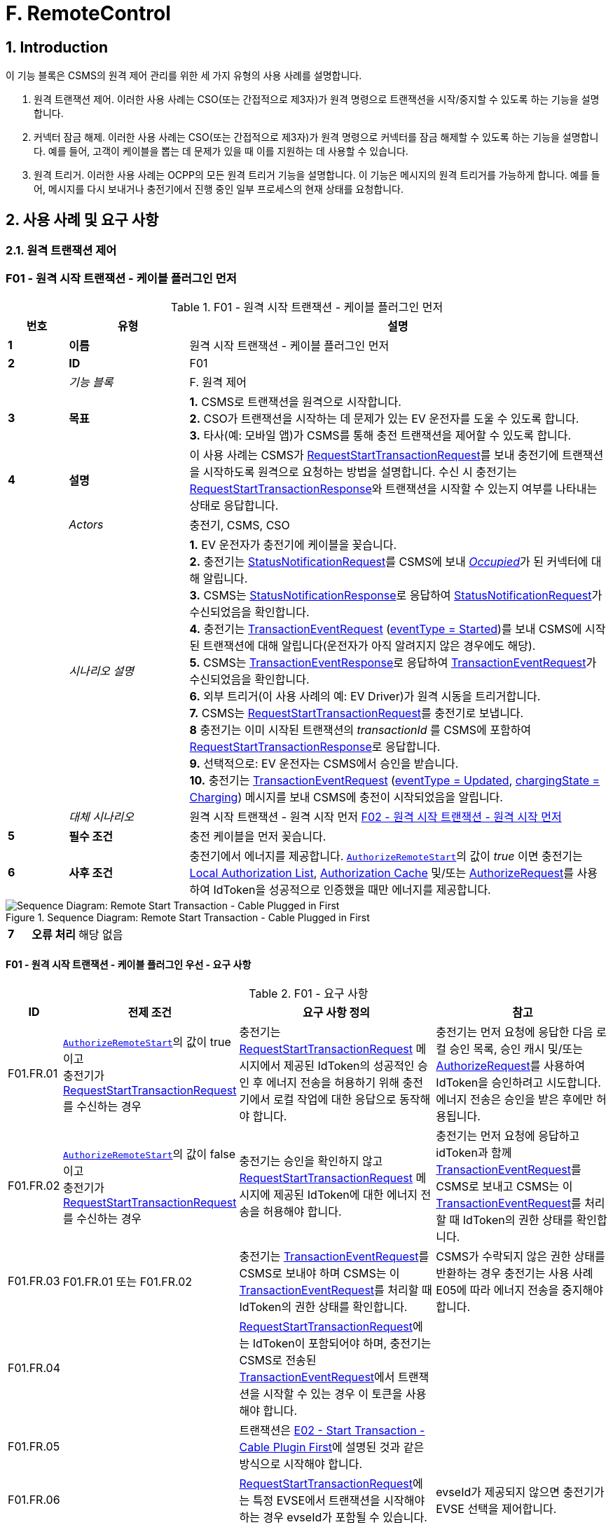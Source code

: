 = F. RemoteControl
:!chapter-number:

<<<

:sectnums:
==  Introduction

이 기능 블록은 CSMS의 원격 제어 관리를 위한 세 가지 유형의 사용 사례를 설명합니다.

. 원격 트랜잭션 제어. 이러한 사용 사례는 CSO(또는 간접적으로 제3자)가 원격 명령으로 트랜잭션을 시작/중지할 수 있도록 하는 기능을 설명합니다.
. 커넥터 잠금 해제. 이러한 사용 사례는 CSO(또는 간접적으로 제3자)가 원격 명령으로 커넥터를 잠금 해제할 수 있도록 하는 기능을 설명합니다. 예를 들어, 고객이 케이블을 뽑는 데 문제가 있을 때 이를 지원하는 데 사용할 수 있습니다.
. 원격 트리거. 이러한 사용 사례는 OCPP의 모든 원격 트리거 기능을 설명합니다. 이 기능은 메시지의 원격 트리거를 가능하게 합니다. 예를 들어, 메시지를 다시 보내거나 충전기에서 진행 중인 일부 프로세스의 현재 상태를 요청합니다.

<<<

== 사용 사례 및 요구 사항

=== 원격 트랜잭션 제어

:sectnums!:
[[f01_remote_start_transaction_cable_plugin_first]]
=== F01 - 원격 시작 트랜잭션 - 케이블 플러그인 먼저

.F01 - 원격 시작 트랜잭션 - 케이블 플러그인 먼저
[cols="^.^1s,<.^2s,<.^7",%autowidth.stretch,options="header",frame=all,grid=all]
|===
|번호 |유형 |설명

|1 |이름 |원격 시작 트랜잭션 - 케이블 플러그인 먼저
|2 |ID |F01
|{nbsp} d|_기능 블록_ |F. 원격 제어
|3 |목표
  |**1.** CSMS로 트랜잭션을 원격으로 시작합니다. +
  **2.** CSO가 트랜잭션을 시작하는 데 문제가 있는 EV 운전자를 도울 수 있도록 합니다. +
  **3.** 타사(예: 모바일 앱)가 CSMS를 통해 충전 트랜잭션을 제어할 수 있도록 합니다.
|4 |설명
  |이 사용 사례는 CSMS가 <<request_start_transaction_request,RequestStartTransactionRequest>>를 보내 충전기에 트랜잭션을 시작하도록 원격으로 요청하는 방법을 설명합니다. 수신 시 충전기는 <<request_start_transaction_response,RequestStartTransactionResponse>>와 트랜잭션을 시작할 수 있는지 여부를 나타내는 상태로 응답합니다.
|{nbsp} d|_Actors_ |충전기, CSMS, CSO
|{nbsp} d|_시나리오 설명_
  |**1.** EV 운전자가 충전기에 케이블을 꽂습니다. +
  **2.** 충전기는 <<status_notification_request,StatusNotificationRequest>>를 CSMS에 보내 <<connector_status_enum_type,_Occupied_>>가 된 커넥터에 대해 알립니다. +
  **3.** CSMS는 <<status_notification_response,StatusNotificationResponse>>로 응답하여 <<status_notification_request,StatusNotificationRequest>>가 수신되었음을 확인합니다. +
  **4.** 충전기는 <<transaction_event_request,TransactionEventRequest>> (<<transaction_event_enum_type,eventType = Started>>)를 보내 CSMS에 시작된 트랜잭션에 대해 알립니다(운전자가 아직 알려지지 않은 경우에도 해당). +
  **5.** CSMS는 <<transaction_event_response,TransactionEventResponse>>로 응답하여 <<transaction_event_request,TransactionEventRequest>>가 수신되었음을 확인합니다. +
  **6.** 외부 트리거(이 사용 사례의 예: EV Driver)가 원격 시동을 트리거합니다. +
  **7.** CSMS는 <<request_start_transaction_request,RequestStartTransactionRequest>>를 충전기로 보냅니다. +
  **8** 충전기는 이미 시작된 트랜잭션의 _transactionId_ 를 CSMS에 포함하여 <<request_start_transaction_response,RequestStartTransactionResponse>>로 응답합니다. +
  **9.** 선택적으로: EV 운전자는 CSMS에서 승인을 받습니다. +
  **10.** 충전기는 <<transaction_event_request,TransactionEventRequest>> (<<transaction_event_enum_type,eventType = Updated>>, <<charging_state_enum_type,chargingState = Charging>>) 메시지를 보내 CSMS에 충전이 시작되었음을 알립니다.
|{nbsp} d|_대체 시나리오_
|원격 시작 트랜잭션 - 원격 시작 먼저 <<f02_remote_start_transaction_remote_start_first,F02 - 원격 시작 트랜잭션 - 원격 시작 먼저>>
|5 |필수 조건 |충전 케이블을 먼저 꽂습니다.
|6 |사후 조건
  |충전기에서 에너지를 제공합니다. <<authorize_remote_start,`AuthorizeRemoteStart`>>의 값이 _true_ 이면 충전기는 <<local_authorization_list,Local Authorization List>>, <<authorization_cache,Authorization Cache>> 및/또는 <<authorize_request,AuthorizeRequest>>를 사용하여 IdToken을 성공적으로 인증했을 때만 에너지를 제공합니다.
|===

.Sequence Diagram: Remote Start Transaction - Cable Plugged in First
image::part2/images/figure_65.svg[Sequence Diagram: Remote Start Transaction - Cable Plugged in First]

[cols="^.^1s,<.^2s,<.^7",%autowidth.stretch,frame=all,grid=all]
|===
|7 |오류 처리 |해당 없음
|8 충전기
  |외부 트리거는 예를 들어 충전기 운영자 또는 EV 운전자 앱일 수 있습니다.

<<request_start_transaction_response,RequestStartTransactionResponse>>에는 충전기가 요청을 수락했는지 여부를 나타내는 상태가 포함되어 있으며 트랜잭션을 시작하려고 시도합니다.

CSMS는 <<id_token_type,IdTokenType>> 유형의 <<request_start_transaction_request,RequestStartTransactionRequest>>를 보낼 수 있습니다.
<<id_token_enum_type,NoAuthorization>>. 운영자는 충전기가 로컬 중지 트랜잭션을 지원하는 경우 누구나 이 트랜잭션을 중지할 수 있다는 점을 알고 있어야 합니다.

위의 시나리오 설명과 시퀀스 다이어그램은 시작 트랜잭션을 위한 구성 변수가 다음과 같이 구성되는 것을 기반으로 합니다. +
<<tx_start_point,`TxStartPoint`>>: <<tx_start_stop_point_values,EVConnected, Authorized, DataSigned, PowerPathClosed, EnergyTransfer>> +
이 사용 사례는 다른 구성에도 유효하지만 트랜잭션이 다른 순간에 시작/중지될 수 있으며, 이는 메시지가 전송되는 순서를 변경할 수 있습니다. 자세한 내용은 사용 사례를 참조하세요. <<e01_start_transaction_options,E01 - Start Transaction options>>.
|===

==== F01 - 원격 시작 트랜잭션 - 케이블 플러그인 우선 - 요구 사항

.F01 - 요구 사항
[cols="^.^2,<.^6,<.^6,<.^4",%autowidth.stretch,options="header",frame=all,grid=all]
|===
|ID |전제 조건 |요구 사항 정의 |참고

|F01.FR.01 |<<authorize_remote_start,`AuthorizeRemoteStart`>>의 값이 true이고 +
충전기가 <<request_start_transaction_request,RequestStartTransactionRequest>>를 수신하는 경우
  |충전기는 <<request_start_transaction_request,RequestStartTransactionRequest>> 메시지에서 제공된 IdToken의 성공적인 승인 후 에너지 전송을 허용하기 위해 충전기에서 로컬 작업에 대한 응답으로 동작해야 합니다.
    |충전기는 먼저 요청에 응답한 다음 로컬 승인 목록, 승인 캐시 및/또는 <<authorize_request,AuthorizeRequest>>를 사용하여 IdToken을 승인하려고 시도합니다. +
에너지 전송은 승인을 받은 후에만 허용됩니다.
|F01.FR.02 |<<authorize_remote_start,`AuthorizeRemoteStart`>>의 값이 false이고 +
충전기가 <<request_start_transaction_request,RequestStartTransactionRequest>>를 수신하는 경우
  |충전기는 승인을 확인하지 않고 <<request_start_transaction_request,RequestStartTransactionRequest>> 메시지에 제공된 IdToken에 대한 에너지 전송을 허용해야 합니다.
    |충전기는 먼저 요청에 응답하고 idToken과 함께 <<transaction_event_request,TransactionEventRequest>>를 CSMS로 보내고 CSMS는 이 <<transaction_event_request,TransactionEventRequest>>를 처리할 때 IdToken의 권한 상태를 확인합니다.
|F01.FR.03 |F01.FR.01 또는 F01.FR.02
  |충전기는 <<transaction_event_request,TransactionEventRequest>>를 CSMS로 보내야 하며 CSMS는 이 <<transaction_event_request,TransactionEventRequest>>를 처리할 때 IdToken의 권한 상태를 확인합니다.
    |CSMS가 수락되지 않은 권한 상태를 반환하는 경우 충전기는 사용 사례 E05에 따라 에너지 전송을 중지해야 합니다.
|F01.FR.04 |{nbsp}
  |<<request_start_transaction_request,RequestStartTransactionRequest>>에는 IdToken이 포함되어야 하며, 충전기는 CSMS로 전송된 <<transaction_event_request,TransactionEventRequest>>에서 트랜잭션을 시작할 수 있는 경우 이 토큰을 사용해야 합니다. |{nbsp}
|F01.FR.05 |{nbsp}
  |트랜잭션은 <<e02_start_transaction_cable_plugin_first,E02 - Start Transaction - Cable Plugin First>>에 설명된 것과 같은 방식으로 시작해야 합니다. |{nbsp}
|F01.FR.06 |{nbsp}
  |<<request_start_transaction_request,RequestStartTransactionRequest>>에는 특정 EVSE에서 ​​트랜잭션을 시작해야 하는 경우 evseId가 포함될 수 있습니다.
    |evseId가 제공되지 않으면 충전기가 EVSE 선택을 제어합니다.
|F01.FR.07 |<<request_start_transaction_request,RequestStartTransactionRequest>>에 evseId가 없는 경우.
  |충전기는 <<request_start_transaction_request,RequestStartTransactionRequest>>를 거부할 수 있습니다. |{nbsp}
|F01.FR.08 |{nbsp}
  |CSMS는 <<request_start_transaction_request,RequestStartTransactionRequest>>에 ChargingProfile을 포함할 수 있습니다. |{nbsp}
|F01.FR.09 |F01.FR.08
  |이 <<charging_profile_type,ChargingProfile>>의 목적은 <<tx_profile,TxProfile>>로 설정되어야 합니다. |{nbsp}
|F01.FR.10 |F01.FR.08
  |충전기는 이 <<charging_profile_type,ChargingProfile>>을 이 RequestStartTransaction에 의해 시작된 트랜잭션에 사용해야 합니다. |{nbsp}
|F01.FR.11 |F01.FR.08
  |<<charging_profile_type,ChargingProfile>>의 transactionId는 설정되지 않아야 합니다. |{nbsp}
|F01.FR.12 |스마트 충전을 지원하지 않는 충전기가 <<request_start_transaction_request,RequestStartTransactionRequest>>를 <<charging_profile_type,ChargingProfile>>과 함께 수신하는 경우.
  |충전기는 지정된 <<charging_profile_type,ChargingProfile>>을 무시해야 합니다.
    |장치 모델 변수 SmartChargingCtrlr.Enabled는 CSMS에 스마트 충전이 지원되는지 여부를 알려줍니다.
|F01.FR.13 |충전기에서 트랜잭션이 생성되었지만 승인되지 않은 경우. +
그리고 +
<<request_start_transaction_request,RequestStartTransactionRequest>>가 수신되는 경우.
  |충전기는 <<request_start_transaction_response,RequestStartTransactionResponse>>에서 _transactionId_ 를 반환해야 합니다. |{nbsp}
|F01.FR.14 | <<transaction_event_request,TransactionEventRequest>>에서 미터 데이터를 보내도록 구성된 경우(<<transaction_event_enum_type,eventType = Started>>), 다음을 참조하세요: <<metervalues_configuration,Meter Values ​​- Configuration>>
  |충전기는 구성된 측정값을 CSMS로 전송된 <<transaction_event_request,TransactionEventRequest>>(<<transaction_event_enum_type,eventType = Started>>)의 선택적 MeterValue 필드에 추가하여 트랜잭션 중에 더 자세한 정보를 제공해야 합니다. |{nbsp}
|F01.FR.15 | <<transaction_event_request,TransactionEventRequest>>에서 미터 데이터를 보내도록 구성된 경우(<<transaction_event_enum_type,eventType = Updated>>), 다음을 참조하세요: <<metervalues_configuration,Meter Values ​​- Configuration>>
  |충전기는 구성된 측정값을 CSMS로 전송된 <<transaction_event_request,TransactionEventRequest>>(<<transaction_event_enum_type,eventType = Updated>>)의 선택적 MeterValue 필드에 추가하여 트랜잭션 중에 더 자세한 정보를 제공해야 합니다. |{nbsp}
|F01.FR.16 |F01.FR.15 +
AND +
1 <<transaction_event_request,TransactionEventRequest>>에 대한 미터 데이터 양이 너무 많습니다(<<transaction_event_enum_type,eventType = Updated>>)
  |충전기는 미터 데이터를 동일한 _timestamp_ 를 사용하여 여러 <<transaction_event_request,TransactionEventRequest>>(<<transaction_event_enum_type,eventType = Updated>>) 메시지로 분할할 수 있습니다. |{nbsp}
|F01.FR.17 | <<transaction_event_request,TransactionEventRequest>>를 보낼 때
  |충전기는 <<trigger_reason_enum_type,triggerReason>>을 설정하여 CSMS에 이벤트를 트리거한 원인을 알려야 합니다. 사용할 이유는 <<trigger_reason_enum_type,TriggerReasonEnumType>>의 설명에 설명되어 있습니다. |{nbsp}
|F01.FR.18 |트랜잭션이 시작된 후
  |충전기는 트리거 이벤트가 발생할 때 트랜잭션 중에 추가 <<transaction_event_request,TransactionEventRequest>>(<<transaction_event_enum_type,eventType = Updated>>) 메시지를 보낼 수 있습니다. |{nbsp}
|F01.FR.19 |<<request_start_transaction_request,RequestStartTransactionRequest>>가 수신될 때.
  |다음 <<transaction_event_request,TransactionEventRequest>>에는 _triggerReason_ : <<trigger_reason_enum_type,RemoteStart>>이 포함되어야 합니다. |{nbsp}
|F01.FR.20 | <<request_start_transaction_request,RequestStartTransactionRequest>>에 _evseId_ 가 포함되어 있지 않고 충전기에서 EVSE를 선택할 수 있는 경우
  |충전기는 작동에 대한 _evseId_ 값으로 사용할 EVSE를 선택해야 함
    |충전기에서 임의의 EVSE에서 ​​시작하는 것을 지원하지 않는 경우 F01.FR.07도 참조하세요.
|F01.FR.21 | <<request_start_transaction_request,RequestStartTransactionRequest>>에 대한 _evseId_ 가 요청의 _idToken_ 과 다른 _idToken_ 에 예약되어 있고 _groupIdToken_ 에 대한 예약이 없는 경우
  |충전기는 <<request_start_transaction_response,RequestStartTransactionResponse>>와 _status_ = `Rejected` 로 응답해야 합니다. |{nbsp}
|F01.FR.22 |<<request_start_transaction_request,RequestStartTransactionRequest>>의 _evseId_ 가 요청의 _idToken_ 과 다른 _idToken_ 에 대해 `Reserved` 이고 요청의 _groupIdToken_ 과 다른 _groupIdToken_ 에 대해 예약된 경우
  |충전기는 <<request_start_transaction_response,RequestStartTransactionResponse>>와 _status_ = `Rejected` 로 응답해야 합니다.
    |_idToken_ 과 _idGroupToken_ 이 예약과 일치하지 않으면 EV가 스테이션을 사용할 수 없습니다.
|F01.FR.23 |<<request_start_transaction_request,RequestStartTransactionRequest>>에 대한 _evse_ 가 `Unavailable` 또는 `Faulted` 인 경우
  |충전기는 _status_ = `Rejected` 인 <<request_start_transaction_response,RequestStartTransactionResponse>>로 응답해야 합니다. |{nbsp}
|F01.FR.24 |<<request_start_transaction_request,RequestStartTransactionRequest>>에 대한 _evseId_ 가 `Occupied` 이고 +
이 _evseId_ 에 승인된 트랜잭션이 있는 경우
  |충전기는 _status_ = `Rejected` 인 <<request_start_transaction_response,RequestStartTransactionResponse>>로 응답해야 합니다.
    |트랜잭션이 없거나 아직 승인되지 않은 트랜잭션이 있는 EVSE만 <<request_start_transaction_request,RequestStartTransactionRequest>>와 일치할 수 있습니다.
|F01.FR.25 |F01.FR.13
  |충전기는 연관된 트랜잭션에 대해 보내는 다음 <<transaction_event_request,TransactionEventRequest>>에 _remoteStartId_ 를 넣어야 합니다. |{nbsp}
|F01.FR.26 |스마트 충전을 **지원하는** 충전기가 잘못된 <<charging_profile_type,ChargingProfile>>이 있는 <<request_start_transaction_request,RequestStartTransactionRequest>>를 수신하는 경우.
  |충전기는 _status_ = `Rejected` 및 선택적으로 _reasonCode_ = "InvalidProfile" 또는 "InvalidSchedule"인 <<request_start_transaction_response,RequestStartTransactionResponse>>로 응답해야 합니다.
    |장치 모델 변수 SmartChargingCtrlr.Enabled는 CSMS에 스마트 충전이 지원되는지 여부를 알려줍니다.
|===

<<<

[[f02_remote_start_transaction_remote_start_first]]
=== F02 - 원격 시작 트랜잭션 - 원격 시작 먼저

.F02 - 원격 시작 트랜잭션 - 원격 시작 먼저
[cols="^.^1s,<.^2s,<.^7",%autowidth.stretch,options="header",frame=all,grid=all]
|===
|번호 |유형 |설명

|1 |이름 |원격 시작 트랜잭션 - 원격 시작 먼저
|2 |ID |F02
|{nbsp} d|_기능 블록_ |F. 원격 제어
|{nbsp} d|_부모 사용 사례_ |<<f01_remote_start_transaction_cable_plugin_first,F01 - 원격 시작 트랜잭션 - 케이블 플러그인 먼저>>
|3 |목표 |충전기와 EV 간의 연결이 설정되기 전에 <<request_start_transaction_request,RequestStartTransactionRequest>>가 먼저 전송되는 동안 CSMS가 원격으로 트랜잭션을 시작할 수 있도록 합니다.
|4 |설명 |이 사용 사례는 CSMS가 사용자를 위해 원격으로 트랜잭션을 시작하는 방법을 다룹니다.
|{nbsp} d|_행위자_ |충전기, CSMS, 외부 트리거
|{nbsp} d|_시나리오 설명_
  |**1.** 외부 트리거가 원격 시작을 트리거합니다. +
  **2.** CSMS가 충전기로 <<request_start_transaction_request,RequestStartTransactionRequest>>를 보냅니다. +
  **3.** 충전기는 <<request_start_transaction_response,RequestStartTransactionResponse>>로 CSMS에 응답합니다. +
  **4.** EV 운전자는 구성 변수 설정에 따라 CSMS에서 권한을 부여받습니다. +
  **5.** 충전기는 <<transaction_event_request,TransactionEventRequest>>(<<transaction_event_enum_type,eventType = Started>>)를 보내서 CSMS에 시작된 트랜잭션에 대해 알립니다. +
  **6.** 케이블이 꽂혀 있습니다. +
  **6a.** 충전기는 <<status_notification_request,StatusNotificationRequest>>를 _Occupied_ 로 보냅니다. +
  **6b.** CSMS는 <<status_notification_response,StatusNotificationResponse>>를 충전기로 보냅니다. +
  **7.** 에너지 제공이 시작됩니다. +
  **8.** 충전기는 <<transaction_event_request,TransactionEventRequest>> (<<transaction_event_enum_type,eventType = Updated>>, <<charging_state_enum_type,chargingState = Charging>>) 메시지를 보내서 CSMS에 충전이 시작되었음을 알립니다. +
  **9.** CSMS는 <<transaction_event_response,TransactionEventResponse>>를 충전기로 보냅니다.
|5 |필수 조건
  |충전 케이블이 연결되지 않았습니다. +
  먼저 원격으로 시작합니다. +
  모바일 앱에서 CSMS를 통해 충전 트랜잭션을 제어할 수 있도록 합니다.
|6 |사후 조건
  |**성공한 사후 조건:** +
  시작 요청이 있는 트랜잭션이 시작되었고 EV가 충전 중입니다. +

  **실패한 사후 조건:** +
  시작 요청이 있는 트랜잭션이 시작되지 않았거나 EV가 충전 중이 아닙니다.
|===

.Sequence Diagram: Remote Start Transaction - Remote Start First with TxStartPoint=Authorized
image::part2/images/figure_66.svg[Sequence Diagram: Remote Start Transaction - Remote Start First with TxStartPoint=Authorized]

.Sequence Diagram: Remote Start Transaction - Remote Start First with TxStartPoint=EVConnected
image::part2/images/figure_67.svg[Sequence Diagram: Remote Start Transaction - Remote Start First with TxStartPoint=EVConnected]

[cols="^.^1s,<.^2s,<.^7",%autowidth.stretch,frame=all,grid=all]
|===
|7 |오류 처리 |해당 없음
|8 |참고
  |외부 트리거는 예를 들어 충전기 운영자 또는 EV 운전자 앱일 수 있습니다.

  EVSE가 시작될지 불확실하기 때문에 evseId 없이 원격으로 트랜잭션을 시작하지 않는 것이 좋습니다. 많은 EVSE가 있는 로직 컨트롤러의 경우 EV 운전자가 활성화된 EVSE 앞에 없을 수 있습니다.

  CSMS는 <<id_token_type,IdTokenType>>을 사용하여 <<id_token_enum_type,NoAuthorization>> 유형의 <<request_start_transaction_request,RequestStartTransactionRequest>>를 보낼 수 있습니다. 운영자는 충전기가 로컬 중지 트랜잭션을 지원하는 경우 누구나 이 트랜잭션을 중지할 수 있다는 점을 알고 있어야 합니다.

  위의 시나리오 설명과 시퀀스 다이어그램은 시작 트랜잭션을 위한 구성 변수가 다음과 같이 구성된 것을 기반으로 합니다. +
  <<tx_start_point,`TxStartPoint`>>: <<tx_start_stop_point_values,EVConnected, Authorized, DataSigned, PowerPathClosed, EnergyTransfer>> +
  이 사용 사례는 다른 구성에도 유효하지만 트랜잭션이 다른 순간에 시작/중지될 수 있으며, 이는 메시지가 전송되는 순서를 변경할 수 있습니다. 자세한 내용은 사용 사례를 참조하세요. <<e01_start_transaction_options,E01 - Start Transaction options>>.
|===

==== F02 - 원격 시작 트랜잭션 - 원격 시작 먼저 - 요구 사항
.F02 - 요구 사항
[cols="^.^2,<.^6,<.^6,<.^4",%autowidth.stretch,options="header",frame=all,grid=all]
|===
|ID |전제 조건 |요구 사항 정의 |참고

|F02.FR.01 | <<request_start_transaction_request,RequestStartTransactionRequest>>의 결과로 트랜잭션이 시작될 때.
  |충전기는 이 새로운 트랜잭션을 위해 보내는 첫 번째 <<transaction_event_request,TransactionEventRequest>>에 _remoteStartId_ 를 넣어야 합니다. |{nbsp}
|F02.FR.02 | <<transaction_event_request,TransactionEventRequest>>에서 미터 데이터를 보내도록 구성된 경우(<<transaction_event_enum_type,eventType = Started>>), 다음을 참조하세요: <<metervalues_configuration,Meter Values ​​- Configuration>>
  |충전기는 구성된 측정값을 CSMS로 전송된 <<transaction_event_request,TransactionEventRequest>>(<<transaction_event_enum_type,eventType = Started>>)의 선택적 MeterValue 필드에 추가하여 트랜잭션 중에 더 자세한 정보를 제공해야 합니다. |{nbsp}
|F02.FR.03 | <<transaction_event_request,TransactionEventRequest>>에서 미터 데이터를 보내도록 구성된 경우(<<transaction_event_enum_type,eventType = Updated>>), 다음을 참조하세요: <<metervalues_configuration,Meter Values ​​- Configuration>>
  |충전기는 구성된 측정값을 CSMS로 전송된 <<transaction_event_request,TransactionEventRequest>>(<<transaction_event_enum_type,eventType = Updated>>)의 선택적 MeterValue 필드에 추가하여 트랜잭션 중에 더 자세한 정보를 제공해야 합니다. |{nbsp}
|F02.FR.04 |F02.FR.03 +
AND +
1 <<transaction_event_request,TransactionEventRequest>>에 대한 미터 데이터 양이 너무 많습니다(<<transaction_event_enum_type,eventType = Updated>>)
  |충전기는 미터 데이터를 동일한 _timestamp_ 를 사용하여 여러 <<transaction_event_request,TransactionEventRequest>>(<<transaction_event_enum_type,eventType = Updated>>) 메시지로 분할할 수 있습니다. |{nbsp}
|F02.FR.05 |IdToken 정보가 알려진 경우.
  |다음 <<transaction_event_request,TransactionEventRequest>>에는 <<id_token_type,IdTokenType>> 정보가 포함되어야 합니다. |{nbsp}
|F02.FR.06 |이 트랜잭션은 특정 IdToken에 대한 예약을 종료합니다.
  |다음 <<transaction_event_request,TransactionEventRequest>>에는 reservationId가 포함되어야 합니다.
    |<<h_reservation,H. Reservation>>을 참조하세요.
|F02.FR.07 |EV 운전자가 구성 변수에서 설정한 시간 초과 전에 충전 케이블을 연결하지 않은 경우: +
<<ev_connection_timeout,`EVConnectionTimeOut`>> 및 +
TxStopPoint에 `ParkingBayOccupancy` 가 포함되지 않은 경우
  |충전기는 트랜잭션을 종료하고 <<transaction_event_request,TransactionEventRequest>>(<<transaction_event_enum_type,eventType = Ended>>, ceaseReason = Timeout, _triggerReason_ = `EVConnectionTimeout`)를 CSMS로 전송해야 합니다.
    |그렇지 않으면 TxStopPoint에 Authorized가 포함되지 않은 경우 트랜잭션이 종료되지 않습니다.
|F02.FR.08 |EV 운전자가 구성 변수에서 설정한 시간 초과 전에 충전 케이블을 연결하지 않는 경우: +
<<ev_connection_timeout,`EVConnectionTimeOut`>> AND +
TxStopPoint에 `ParkingBayOccupancy` 가 포함되어 있음
  |충전기는 트랜잭션을 승인 취소하고 <<transaction_event_request,TransactionEventRequest>> (_triggerReason_ = `EVConnectionTimeout`)를 CSMS로 전송해야 합니다.
    |운전자가 주차 공간을 떠나면 트랜잭션이 정상적으로 종료됩니다.
|F02.FR.09 |<<authorize_remote_start,`AuthorizeRemoteStart`>>의 값이 true이고 +
충전기가 <<request_start_transaction_request,RequestStartTransactionRequest>>를 수신합니다.
  |충전기는 <<request_start_transaction_request,RequestStartTransactionRequest>> 메시지에서 제공된 IdToken의 성공적인 승인 후 트랜잭션을 시작하기 위해 충전기에서 로컬 작업에 대한 응답으로 동작해야 합니다.
    |충전기는 먼저 요청에 응답한 다음 로컬 승인 목록, 승인 캐시 및/또는 <<authorize_request,AuthorizeRequest>>를 사용하여 IdToken을 승인하려고 시도합니다. +
    승인이 획득된 후에만 트랜잭션이 시작됩니다.
|F02.FR.10 |<<authorize_remote_start,`AuthorizeRemoteStart`>>의 값이 false +
AND +
충전기가 <<request_start_transaction_request,RequestStartTransactionRequest>>를 수신합니다.
  |충전기는 권한 확인 없이 <<request_start_transaction_request,RequestStartTransactionRequest>> 메시지에 제공된 IdToken에 대한 트랜잭션을 시작해야 합니다.
    |트랜잭션이 시작된 후 충전기는 idToken과 함께 <<transaction_event_request,TransactionEventRequest>>를 CSMS로 보내고 CSMS는 이 <<transaction_event_request,TransactionEventRequest>>를 처리할 때 IdToken의 권한 상태를 확인합니다.
|F02.FR.11  |F02.FR.09 OR F02.FR.10 
  |충전기는 CSMS에 <<transaction_event_request,TransactionEventRequest>>를 보내야 하며, CSMS는 이 <<transaction_event_request,TransactionEventRequest>>를 처리할 때 IdToken의 권한 상태를 확인합니다. |{nbsp}
|F02.FR.12 |{nbsp}
  |<<request_start_transaction_request,RequestStartTransactionRequest>>에는 IdToken이 포함되어야 하며, 충전기는 CSMS에 전송된 <<transaction_event_request,TransactionEventRequest>>에서 트랜잭션을 시작할 수 있는 경우 이를 사용해야 합니다. |{nbsp}
|F02.FR.13 |{nbsp}
  |트랜잭션은 <<e03_start_transaction_idtoken_first,E03 - Start Transaction - Id Token First>>에 설명된 것과 동일한 방식으로 시작되어야 합니다. |{nbsp}
|F02.FR.14 |{nbsp}
  |<<request_start_transaction_request,RequestStartTransactionRequest>>는 특정 EVSE에서 ​​트랜잭션을 시작해야 하는 경우 evseId를 포함할 수 있습니다.
    |evseId가 제공되지 않으면 충전기가 EVSE 선택을 제어합니다.
|F02.FR.15 |<<request_start_transaction_request,RequestStartTransactionRequest>>에 evseId가 포함되어 있지 않은 경우.
  |충전기는 <<request_start_transaction_request,RequestStartTransactionRequest>>를 거부할 수 있습니다. |{nbsp}
|F02.FR.16 |{nbsp}
  |CSMS는 <<request_start_transaction_request,RequestStartTransactionRequest>>에 ChargingProfile을 포함할 수 있습니다. |{nbsp}
|F02.FR.17 |F02.FR.16
  |이 <<charging_profile_type,ChargingProfile>>의 목적은 <<tx_profile,TxProfile>>로 설정되어야 합니다. |{nbsp}
|F02.FR.18 |F02.FR.16
  |충전기는 이 <<charging_profile_type,ChargingProfile>>을 이 RequestStartTransaction에 의해 시작된 트랜잭션에 사용해야 합니다. |{nbsp}
|F02.FR.19 |F02.FR.16
  |<<charging_profile_type,ChargingProfile>>의 transactionId는 설정되지 않아야 합니다. |{nbsp}
|F02.FR.20 |스마트 충전을 지원하지 않는 충전기가 <<charging_profile_type,ChargingProfile>>이 포함된 <<request_start_transaction_request,RequestStartTransactionRequest>>를 수신하는 경우.
  |충전기는 지정된 <<charging_profile_type,ChargingProfile>>을 무시해야 합니다.
    |장치 모델 변수 SmartChargingCtrlr.Enabled는 CSMS에 스마트 충전이 지원되는지 여부를 알려줍니다.
|F02.FR.21 |<<request_start_transaction_request,RequestStartTransactionRequest>>가 수신될 때.
  |다음 <<transaction_event_request,TransactionEventRequest>>에는 _triggerReason_: `RemoteStart` 와 <<request_start_transaction_request,RequestStartTransactionRequest>>의 _remoteStartId_ 가 포함되어야 합니다.
    |이는 CSMS에 이것이 RequestStartTransaction의 결과임을 알리기 위한 것입니다. + TxStartPoint=`EVConnected` 인 경우 케이블 연결 시 트랜잭션이 시작되지만 _triggerReason_ = `RemoteStart` 를 계속 보내야 합니다. 연결 이벤트는 `chargingState` = `EVConnected` 라는 사실로 보고됩니다.
|F02.FR.22 |<<request_start_transaction_request,RequestStartTransactionRequest>>에 _evseId_ 가 없고 +
충전기가 EVSE를 선택할 수 있는 경우
  |충전기는 작업에 대한 _evseId_ 값으로 사용할 EVSE를 선택해야 합니다.
    |충전기가 임의의 EVSE에서 ​​시작하는 것을 지원하지 않는 경우 F02.FR.15도 참조하세요.
|F02.FR.23 |<<request_start_transaction_request,RequestStartTransactionRequest>>에 대한 _evseId_ 가 요청의 _idToken_ 과 다른 _idToken_ 에 대해 `예약` 되고 +
_groupIdToken_ 에 대한 예약이 없는 경우
  |충전기는 _status_ = `거부됨` 인 <<request_start_transaction_response,RequestStartTransactionResponse>>로 응답해야 합니다. |{nbsp}
|F02.FR.24 |<<request_start_transaction_request,RequestStartTransactionRequest>>에 대한 _evseId_ 가 요청의 _idToken_ 과 다른 _idToken_ 에 대해 `예약` 되고 +가 요청의 _groupIdToken_ 과 다른 _groupIdToken_ 에 대해 `예약` 되는 경우
  |충전기는 _status_ = `Rejected` 인 <<request_start_transaction_response,RequestStartTransactionResponse>>로 응답해야 합니다.
    |_idToken_ 과 _idGroupToken_ 이 예약과 일치하지 않으면 EV가 스테이션을 사용할 수 없습니다.
|F02.FR.25 |<<request_start_transaction_request,RequestStartTransactionRequest>>에 대한 _evseId_ 가 `Unavailable` 또는 `Faulted` 인 경우
  |충전기는 <<request_start_transaction_response,RequestStartTransactionResponse>>로 _status_ = `Rejected` 로 응답해야 합니다. |{nbsp}
|F02.FR.26 |<<request_start_transaction_request,RequestStartTransactionRequest>>에 대한 _evseId_ 가 `Occupied` 이고 +
이 `evseId` 에 승인된 트랜잭션이 있는 경우
  |충전기는 <<request_start_transaction_response,RequestStartTransactionResponse>>로 `status` = `Rejected` 로 응답해야 합니다.
    |트랜잭션이 없거나 아직 승인되지 않은 트랜잭션이 있는 EVSE만 <<request_start_transaction_request,RequestStartTransactionRequest>>와 일치할 수 있습니다.
|F02.FR.27  |If a Charging Station **with** support for Smart Charging receives a <<request_start_transaction_request,RequestStartTransactionRequest>> with an invalid <<charging_profile_type,ChargingProfile>>.
  |충전기는 <<request_start_transaction_response,RequestStartTransactionResponse>>와 _status_ = `Rejected` 및 선택적으로 _reasonCode_ = "InvalidProfile" 또는 "InvalidSchedule"로 응답해야 합니다.
    |장치 모델 변수 SmartChargingCtrlr.Enabl ed는 CSMS에 스마트 충전이 지원되는지 여부를 알려줍니다.
|===

[cols="^.^1s,10",%autowidth.stretch]
|===
|참고 |이전 사용 사례의 요구 사항: <<f01_remote_start_transaction_cable_plugin_first,F01 - 원격 시작 트랜잭션 - 케이블 플러그인 먼저>>는 <<f02_remote_start_transaction_remote_start_first,F02 - 원격 시작 트랜잭션 - 원격 시작 먼저>>에도 관련이 있는 것으로 간주됩니다.
|===

<<<

==== F03 - 원격 중지 트랜잭션

.F03 - 원격 중지 트랜잭션
[cols="^.^1s,<.^2s,<.^7",%autowidth.stretch,options="header",frame=all,grid=all]
|===
|번호. |유형 |설명

|1 |이름 |원격 정지 트랜잭션
|2 |ID |F03
|{nbsp} d|_기능 블록_ |F. 원격 제어
|3 |목표
  |**1.** CSO가 트랜잭션을 정지하는 데 문제가 있는 EV 운전자를 도울 수 있도록 합니다. _또는_ +
  **2.** 모바일 앱이 CSMS를 통해 트랜잭션을 제어할 수 있도록 합니다.
|4 |설명 |이 사용 사례는 CSMS가 충전기에 트랜잭션을 정지하도록 요청하는 방법을 설명합니다.
|{nbsp} d|_행위자_ |충전기, CSMS, CSO, EV 운전자
|{nbsp} d|_시나리오 설명_
  |**1.** 외부 트리거가 원격 정지를 트리거합니다. +
  **2.** CSMS가 충전기에 <<request_stop_transaction_request,RequestStopTransactionRequest>>를 트랜잭션의 transactionId와 함께 충전기로 보내 트랜잭션을 정지하도록 요청합니다. +
  **3.** 충전기는 <<request_stop_transaction_response,RequestStopTransactionResponse>>와 요청을 수락했는지 여부와 주어진 transactionId를 가진 트랜잭션이 진행 중이며 중지될 것인지를 나타내는 상태로 응답합니다. +
  **4.** 충전이 중지되면 충전기는 <<transaction_event_request,TransactionEventRequest>>(<<transaction_event_enum_type,eventType = Updated>>)를 전송하고 해당되는 경우 커넥터를 잠금 해제합니다. +
  **5.** EV 운전자가 케이블을 분리한 후 충전기는 <<status_notification_request,StatusNotificationRequest>>를 _Available_ 상태로 전송합니다. +
  **6.** 충전기는 트랜잭션을 종료하고 <<transaction_event_request,TransactionEventRequest>> (<<transaction_event_enum_type,eventType = _Ended_>>, <<reason_enum_type,stoppedReason = _Remote_>>) 메시지를 CSMS로 보냅니다.
|5 |필수 조건 |트랜잭션이 진행 중입니다.
|6 |사후 조건
  |**성공한 사후 조건:** +
  정류장이 요청된 트랜잭션이 종료되었습니다. +
  **실패한 사후 조건:** +
  정류장이 요청된 트랜잭션이 아직 진행 중입니다.
|===

.Sequence Diagram: Remote Stop Transaction
image::part2/images/figure_68.svg[Sequence Diagram: Remote Stop Transaction]

[cols="^.^1s,<.^2s,<.^7",%autowidth.stretch,frame=all,grid=all]
|===
|7 |참고 |이 원격 트랜잭션 중지 요청은 로컬 트랜잭션 중지 작업과 동일합니다.


위의 시나리오 설명과 시퀀스 다이어그램은 트랜잭션 중지 구성 변수가 다음과 같이 구성된 것을 기반으로 합니다. <<tx_stop_point,`TxStopPoint`>>: <<tx_start_stop_point_values,ParkingBayOccupancy, EVConnected>> +
이 사용 사례는 다른 구성에도 유효하지만 트랜잭션이 다른 순간에 중지될 수 있으며, 이는 메시지를 보내는 순서를 변경할 수 있습니다. 자세한 내용은 사용 사례를 참조하세요. <<e06_stop_transaction_options,E06 - Stop Transaction options>>
|===

==== F03 - 원격 Stop Transaction - 요구 사항

.F03 - 요구 사항
[cols="^.^2,<.^6,<.^6,<.^4",%autowidth.stretch,options="header",frame=all,grid=all]
|===
|ID |전제 조건 |요구 사항 정의 |참고

|F03.FR.01 |CSMS가 원격 Stop Transaction 트리거를 수신하는 경우(예: 스마트폰 앱을 사용하여 종료하는 경우, (비지역) 선불 크레딧 초과)
  |CSMS는 <<request_stop_transaction_request,RequestStopTransactionRequest>>를 충전기로 전송해야 합니다. 트랜잭션의 transactionId와 함께. |{nbsp}
|F03.FR.02 |F03.FR.01 AND +
TxStopPoint 구성으로 인해 트랜잭션이 종료되지 않음(예: TxStopPoint가 `Authorized` 또는 `PowerPathClosed` 가 아님)
  |충전기는 에너지 제공을 중단하고 CSMS에 <<transaction_event_request,TransactionEventRequest>>(_eventType_ = `Updated`, _triggerReason_ = `RemoteStop`)를 보내야 합니다.
    |예를 들어 TxStopPoint = `EVConnected` 인 경우 EV가 연결 해제될 때까지 트랜잭션이 종료되지 않습니다.
|F03.FR.03 |F03.FR.01 AND +
TxStopPoint 구성으로 인해 트랜잭션이 종료됩니다(예: TxStopPoint가 `Authorized` 또는 `PowerPathClosed`)
  |충전기는 <<transaction_event_request,TransactionEventRequest>> ( _eventType_ = `Ended`, _triggerReason_ = `RemoteStop`, _stoppedReason_ = `Remote`)를 CSMS로 보내야 합니다. |{nbsp}
|F03.FR.04 | <<transaction_event_request,TransactionEventRequest>>에서 미터 데이터를 보내도록 구성된 경우(<<transaction_event_enum_type,eventType = Ended>>), 다음을 참조하세요: <<metervalues_configuration,Meter Values ​​- Configuration>>
  |충전기는 구성된 측정값을 CSMS로 전송된 <<transaction_event_request,TransactionEventRequest>>(<<transaction_event_enum_type,eventType = Ended>>)의 선택적 meterValue 필드에 추가하여 트랜잭션 사용에 대한 자세한 정보를 제공해야 합니다. |{nbsp}
|F03.FR.05 |F03.FR.04 +
그리고 +
충전기의 메모리가 부족합니다.
  |충전기에서 미터 데이터가 삭제될 수 있습니다. |{nbsp}
|F03.FR.06 |F03.FR.05
  |미터 데이터를 삭제할 때 충전기는 중간 값을 먼저 삭제해야 하며(첫 번째 값, 세 번째 값, 다섯 번째 등), 목록의 시작 부분에서 값을 삭제하거나 목록에 값을 추가하는 것을 중단해서는 안 됩니다. |{nbsp}
|F03.FR.07 |충전기가 <<request_stop_transaction_request,RequestStopTransactionRequest>>를 수신하는 경우
  |그리고 TransactionId가 활성 트랜잭션와 일치할 수 있는 경우; 충전기는 <<request_stop_transaction_response,RequestStopTransactionResponse>>로 응답해야 하며, 상태는 _Accepted_ 로 설정해야 합니다. |{nbsp}
|F03.FR.08 |충전기가 <<request_stop_transaction_request,RequestStopTransactionRequest>>를 수신하는 경우
  |그리고 TransactionId가 활성 트랜잭션와 일치할 수 없는 경우; 충전기는 <<request_stop_transaction_response,RequestStopTransactionResponse>>로 응답해야 하며, 상태는 _Rejected_ 로 설정해야 합니다. |{nbsp}
|F03.FR.09 |<<transaction_event_request,TransactionEventRequest>>를 보낼 때
  |충전기는 <<trigger_reason_enum_type,triggerReason>>을 설정하여 CSMS에 이벤트를 트리거한 원인을 알려야 합니다. 사용할 이유는 <<trigger_reason_enum_type,TriggerReasonEnumType>>의 설명에 설명되어 있습니다. |{nbsp}
|===

<<<

=== F04 - CSMS에서 원격 정지 ISO 15118 충전

.F04 - CSMS에서 인터럽트가 있는 충전 루프
[cols="^.^1s,<.^2s,<.^7",%autowidth.stretch,options="header",frame=all,grid=all]
|===
|번호 |유형 |설명

|1 |이름 |CSMS에서 원격 정지 ISO 15118 충전
|2 |ID |F04
|{nbsp} d|_기능 블록_ |F. 원격 제어
|{nbsp} d|_참조_ |<<iso15118_1,ISO15118-1>> F2 SECC에서 인터럽트가 있는 충전 루프

|3 |목표 |<<iso15118_1,ISO15118-1>>, 사용 사례 목표 F2, 38페이지를 참조하세요.
|4 |설명 |<<iso15118_1,ISO15118-1>>, 사용 사례 설명 F2, 38페이지를 참조하세요.
  |{nbsp} d|액터 |EV, EVSE, 충전기
|6 |필수 조건
  |- 기능 블록 C의 사용 사례에 따른 권한이 적용되는 경우, 성공적으로 완료되어야 합니다. +
  <<iso15118_1,ISO15118-1>>, 사용 사례 필수 조건 F2, 38페이지를 참조하세요.
|7 |결합된 시나리오 설명
  |**OCPP:** +
  **1.** CSMS가 충전기에 <<request_stop_transaction_request,RequestStopTransactionRequest>>를 보냅니다. +
  **2.** 충전기는 <<request_stop_transaction_response,RequestStopTransactionResponse>>로 응답합니다.

  **ISO 15118:** +
  **3.** EV는 ChargingStatus(AC 충전의 경우) 또는 CurrentDemandReq(DC 충전의 경우) PDU를 충전기로 보냅니다. +
  **4.** 충전기는 EVSENotification = StopCharging으로 응답합니다.
|8 |사후 조건 |<<iso15118_1,ISO15118-1>> 참조, 사용 사례 종료 조건 F2, 38페이지.
|===

.충전기에서 인터럽트가 있는 충전 루프
image::part2/images/figure_69.svg[충전기에서 인터럽트가 있는 충전 루프]

[cols="^.^1s,<.^2s,<.^7",%autowidth.stretch,frame=all,grid=all]
|===
|9 |오류 처리 |해당 없음
|10 |비고 |해당 없음
|===

==== F04 - CSMS에서 원격 ISO 15118 충전 중지 - 요구 사항

_이러한 요구 사항은 규범적입니다._

.F04 - 요구 사항
[cols="^.^2,<.^6,<.^6,<.^4",%autowidth.stretch,options="header",frame=all,grid=all]
|===
|ID |전제 조건 |요구 사항 정의 |참고

|F04.FR.01 |CSMS가 원격 중지 트랜잭션 트리거를 수신하는 경우(예: 스마트폰 앱을 사용하여 종료하는 경우, (비지역) 선불 크레딧 초과)
  |CSMS는 트랜잭션의 transactionId와 함께 <<request_stop_transaction_request,RequestStopTransactionRequest>>를 충전기로 보내야 합니다. |{nbsp}
|F04.FR.02 |F04.FR.01
  |충전기는 에너지 제공을 중지하고, 케이블을 잠금 해제하고, <<transaction_event_request,TransactionEventRequest>>(<<transaction_event_enum_type,eventType = Updated>>)를 CSMS로 보내야 합니다.
    |영구적으로 연결되지 않은 경우 케이블 잠금 해제.
|F04.FR.03 |F04.FR.02 AND +
EV 운전자가 케이블을 뽑을 때.
  |충전기는 <<transaction_event_request,TransactionEventRequest>> (<<transaction_event_enum_type,eventType = _Ended_>>, <<reason_enum_type,stoppedReason = _Remote_>>)를 CSMS로 보내야 합니다. |{nbsp}
|F04.FR.04 | <<transaction_event_request,TransactionEventRequest>>에서 미터 데이터를 보내도록 구성된 경우(<<transaction_event_enum_type,eventType = Ended>>), 다음을 참조하세요: <<metervalues_configuration,Meter Values ​​- Configuration>>
  |충전기는 구성된 측정값을 CSMS로 전송된 <<transaction_event_request,TransactionEventRequest>>(<<transaction_event_enum_type,eventType = Ended>>)의 선택적 MeterValue 필드에 추가하여 트랜잭션 사용에 대한 자세한 정보를 제공해야 합니다. |{nbsp}
|F04.FR.05 |F04.FR.04 +
그리고 +
충전기의 메모리가 부족합니다.
  |충전기에서 미터 데이터가 삭제될 수 있습니다. |{nbsp}
|F04.FR.06 |F04.FR.05
  |미터 데이터를 삭제할 때 충전기는 중간 값을 먼저 삭제해야 합니다(첫 번째 값, 세 번째 값, 다섯 번째 등). 목록의 시작 부분에서 값을 삭제하거나 목록에 값을 추가하는 것을 중단해서는 안 됩니다. |{nbsp}
|===

<<<

:sectnums:
=== Unlock Connector

:sectnums!:
=== F05 - Remotely Unlock Connector

.F05 - Remotely Unlock Connector
[cols="^.^1s,<.^2s,<.^7",%autowidth.stretch,options="header",frame=all,grid=all]
|===
|번호 |유형 |설명

|1 |이름 |커넥터 원격 잠금 해제
|2 |ID |F05
|{nbsp} d|_기능 블록_ |F. 원격 제어
|3 |목표 |트랜잭션이 끝난 후 잠금이 실패하여 충전 케이블을 분리하는 데 문제가 있는 EV 운전자를 돕기 위해 CSO를 활성화합니다.
|4 |설명 |때때로 충전기 소켓의 커넥터가 올바르게 잠금 해제되지 않는 경우가 있습니다. +
이것은 충전 케이블에 긴장이 있을 때 대부분 발생합니다. 즉, 운전자가 충전기에서 충전 케이블을 분리할 수 없습니다. 운전자를 돕기 위해 CSO는 충전기에 <<unlock_connector_request,UnlockConnectorRequest>>를 보낼 수 있습니다. 그러면 충전기가 커넥터 잠금을 다시 시도합니다.
|{nbsp} d|_Actors_ |충전기, CSMS, 외부 트리거
|{nbsp} d|_시나리오 설명_
  |**1.** 외부 트리거(아마도 CSO)가 충전기의 특정 커넥터 잠금 해제를 요청합니다. +
  **2.** CSMS가 충전기에 <<unlock_connector_request,UnlockConnectorRequest>>를 보냅니다. +
  **3.** <<unlock_connector_request,UnlockConnectorRequest>>를 수신하면 충전기는 <<unlock_connector_response,UnlockConnectorResponse>>로 응답합니다. +
  **4.** 응답 메시지는 충전기가 커넥터를 잠금 해제할 수 있었는지 여부를 나타냅니다.
|5 |필수 조건 |지정된 커넥터에서 진행 중인 트랜잭션 없음 +
충전기에 커넥터 잠금이 있습니다.
|6 |사후 조건 |충전기가 커넥터를 잠금 해제할 수 있었습니다.
|===

.시퀀스 다이어그램: 커넥터 잠금 해제
image::part2/images/figure_70.svg[시퀀스 다이어그램: 커넥터 잠금 해제]

[cols="^.^1s,<.^2s,<.^7",%autowidth.stretch,frame=all,grid=all]
|===
|7 |오류 처리 |해당 없음
|8 |참고 |잠금 해제 명령을 트리거하는 외부 트리거는 예를 들어 충전기 운영자 또는 EV 드라이버 앱일 수 있습니다.

<<unlock_connector_request,UnlockConnectorRequest>>는 커넥터 액세스 도어를 잠금 해제하는 것이 아니라 커넥터의 케이블 고정 잠금을 잠금 해제하기 위한 것입니다.
|===

==== F05 - 원격으로 커넥터 잠금 해제 - 요구 사항

.F05 - 요구 사항
[cols="^.^2,<.^5,<.^6",%autowidth.stretch,options="header",frame=all,grid=all]
|===
|ID |전제 조건 |요구 사항 정의

|F05.FR.01 |<<unlock_connector_request,UnlockConnectorRequest>>를 수신하면.
  |충전기는 <<unlock_connector_response,UnlockConnectorResponse>>로 응답해야 합니다.
|F05.FR.02 |F05.FR.01 +
AND +
지정된 커넥터에서 진행 중인 승인된 트랜잭션이 있습니다.
  |충전기는 커넥터 잠금을 해제하거나 트랜잭션을 중지하려고 시도해서는 안 되지만 <<unlock_connector_response,UnlockConnectorResponse>>에서 `OngoingAuthorizedTransaction` 상태를 사용해야 합니다.
|F05.FR.03 |F05.FR.01 +
AND +
지정된 커넥터를 알 수 없음.
  |충전기는 <<unlock_connector_response,UnlockConnectorResponse>>에서 <<unlock_status_enum_type,UnknownConnector>> 상태를 사용해야 합니다.
|F05.FR.04 |F05.FR.01 +
AND +
충전기는 지정된 커넥터를 잠금 해제할 수 있었습니다.
  |충전기는 <<unlock_connector_response,UnlockConnectorResponse>>에서 <<unlock_status_enum_type,Unlocked>> 상태를 사용해야 합니다.
|F05.FR.05 |F05.FR.01 +
AND +
충전기는 지정된 커넥터를 잠금 해제할 수 없었습니다.
  |충전기는 <<unlock_connector_response,UnlockConnectorResponse>>에서 <<unlock_status_enum_type,UnlockFailed>> 상태를 사용해야 합니다.
|F05.FR.06 |F05.FR.01 +
AND +
커넥터에 케이블이 연결되지 않았습니다.
  |충전기는 케이블이 감지되지 않더라도 커넥터 잠금을 해제하려고 시도하고 잠금 해제 시도의 결과를 반환해야 합니다.
|===

<<<

:sectnums:
=== Remote Trigger

:sectnums!:
=== F06 - Trigger Message

.F06 - Trigger Message
[cols="^.^1s,<.^2s,<.^7",%autowidth.stretch,options="header",frame=all,grid=all]
|===
|번호 |유형 |설명

|1 |이름 |트리거 메시지
|2 |ID |F06
|{nbsp} d|_기능 블록_ |F. 원격 제어
|3 |목표 |CSMS가 충전기에 충전기에서 시작한 메시지를 보내도록 요청할 수 있도록 합니다.
|4 |설명 |이 사용 사례는 <<trigger_message_request,TriggerMessageRequest>> 메시지의 사용을 설명합니다. CSMS가 충전기에 충전기에서 시작한 메시지를 보내도록 요청하는 방법입니다. 요청에서 CSMS는 수신하고자 하는 메시지를 표시합니다.
|{nbsp} d|_행위자_ |충전기, CSMS
|{nbsp} d|_시나리오 설명_
  |**1.** CSMS가 충전기에 <<trigger_message_request,TriggerMessageRequest>>를 보냅니다. +
  **2.** 충전기는 <<trigger_message_response,TriggerMessageResponse>>로 응답하여 _Accepted_, _Rejected_ 또는 _NotImplemented_ 를 반환하여 보낼지 여부를 나타냅니다. +
  **3.** CSMS에서 요청한 메시지로, 충전기가 _Accepted_ 로 표시되어 전송되고 있습니다.
|5 |필수 조건 |기능 블록 _Remote Trigger_ 가 설치되어 있습니다.
|6 |사후 조건
  |**성공한 사후 조건:** +
  **1.** CSMS가 <<trigger_message_response,TriggerMessageResponse>> 메시지를 _성공적으로_ 수신했습니다. +
  **2.** CSMS는 상태가 _Accepted_ 인 <<trigger_message_response,TriggerMessageResponse>> 메시지를 _성공적으로_ 수신했으며 요청된 메시지를 _성공적으로_ 수신했습니다. +
  **실패 사후 조건:** +
  **1.** CSMS는 상태가 _Accepted_ 인 <<trigger_message_response,TriggerMessageResponse>> 메시지를 수신하지 않았습니다. +
  **2.** CSMS는 상태가 _Accepted_ 인 <<trigger_message_response,TriggerMessageResponse>> 메시지를 _성공적으로_ 수신했으며 요청된 메시지를 수신하지 않았습니다.
|===

.시퀀스 다이어그램: 트리거 메시지
image::part2/images/figure_71.svg[시퀀스 다이어그램: 트리거 메시지]

.시퀀스 다이어그램: 트리거 메시지 예
image::part2/images/figure_72.svg[시퀀스 다이어그램: 트리거 메시지 예]

[cols="^.^1s,<.^2s,<.^7",%autowidth.stretch,frame=all,grid=all]
|===
|7 |오류 처리 |해당 없음
|8 |참고 |TriggerMessage 메커니즘은 과거 데이터를 검색하도록 의도되지 않았습니다.
|===

==== F06 - 트리거 메시지 - 요구 사항

.F06 - 요구 사항
[cols="^.^2,<.^6,<.^6,<.^4",%autowidth.stretch,options="header",frame=all,grid=all]
|===
|ID |전제 조건 |요구 사항 정의 |참고

|F06.FR.01 |{nbsp}
  |<<trigger_message_request,TriggerMessageRequest>> 메시지에서 CSMS는 수신하고자 하는 메시지를 표시해야 합니다. |{nbsp}
|F06.FR.02 |F06.FR.01. +
이러한 모든 요청 메시지에 대해.
  |CSMS는 이 요청이 적용되는 EVSE를 표시할 수 있습니다. |{nbsp}
|F06.FR.03 |F06.FR.02
  |요청된 메시지가 선행되어야 합니다. 지정된 evseId가 메시지와 관련이 없는 경우 무시해야 합니다. 이러한 경우 요청된 메시지는 여전히 전송해야 합니다. |{nbsp}
|F06.FR.04 |충전기가 <<trigger_message_request,TriggerMessageRequest>>를 수신하는 경우.
  |충전기는 요청된 메시지를 보내기 전에 먼저 TriggerMessage 응답을 보내야 합니다. |{nbsp}
|F06.FR.05 |F06.FR.04
  |<<trigger_message_response,TriggerMessageResponse>>에서 충전기는 _Accepted_ 또는 _Rejected_ 를 반환하여 요청된 메시지를 보낼지 여부를 표시해야 합니다.
    |충전기가 전송 요청을 수락하거나 거부하는 것은 충전기에 달려 있습니다.
|F06.FR.06 |충전기가 _requestedMessage_ 가 _MeterValues_ 로 설정된 <<trigger_message_request,TriggerMessageRequest>>를 수락하는 경우
  |충전기는 구성 변수 <<aligned_data_measurands,`AlignedDataMeasurands`>>에 구성된 모든 측정량에 대한 최신 측정값과 함께 <<metervalues_request,MeterValuesRequest>>를 CSMS로 전송해야 합니다. |{nbsp}
|F06.FR.07 |충전기가 _requestedMessage_ 가 _TransactionEvent_ 로 설정된 <<trigger_message_request,TriggerMessageRequest>>를 수락하는 경우
  |충전기는 _triggerReason_ = _Trigger_, _transactionInfo_(최소 _chargingState_, _meterValue_)를 구성 변수 <<sampled_data_tx_updated_measurands,`SampledDataTxUpdatedMeasurands`>>에 구성된 모든 측정량에 대한 최신 측정값을 포함하는 <<transaction_event_request,TransactionEventRequest>>를 CSMS로 보내야 합니다. |{nbsp}
|F06.FR.08 |충전기가 구현되지 않은 요청된 메시지를 포함하는 <<trigger_message_request,TriggerMessageRequest>>를 수신하는 경우
  |충전기는 <<trigger_message_response,TriggerMessageResponse>>로 _NotImplemented_ 상태로 응답해야 합니다. |{nbsp}
|F06.FR.09 |{nbsp}
  |트리거하는 메시지는 현재 정보만 제공해야 합니다. |{nbsp}
|F06.FR.10 |{nbsp}
  |충전기가 _Accepted_ 로 표시한 메시지는 전송해야 합니다.
    |예를 들어, 요청을 수락하고 실제로 요청된 메시지를 전송하는 사이에 정상적인 작업으로 인해 동일한 메시지가 전송되는 상황이 발생할 수 있습니다. 이러한 경우 방금 전송된 메시지는 요청을 준수하는 것으로 간주될 수 있습니다.
|F06.FR.11 |필드 evse가 관련이 있지만 <<trigger_message_request,TriggerMessageRequest>>에 없는 경우.
  |충전기는 이를 "허용된 모든 evse 값에 대해"로 해석해야 합니다.
    |StatusNotifications는 특정 커넥터에 대해서만 요청할 수 있습니다. F06.FR.12/13 참조
|F06.FR.12 |충전기가 <<trigger_message_request,TriggerMessageRequest>>를 수신하고 _requestedMessage_ 가 _StatusNotification_ 으로 설정된 경우 AND +
(_evse_ 가 생략되거나 +
_evse.connectorId_ 가 생략됨)
  |충전기는 <<trigger_message_response,TriggerMessageResponse>>를 _Rejected_ 상태로 응답할 수 있습니다.
    |StatusNotification 메시지는 커넥터 수준에서만 요청할 수 있습니다.
|F06.FR.13 | <<trigger_message_request,TriggerMessageRequest>>를 _requestedMessage_ 를 _StatusNotification_ 으로 설정하여 보낼 때
  |CSMS는 connectorId 필드를 설정해야 합니다.
    |StatusNotification 메시지는 커넥터 수준에서만 보낼 수 있습니다.
|F06.FR.14 |충전기가 <<trigger_message_request,TriggerMessageRequest>>를 수신하고 _requestedMessage_ 를 _LogStatusNotification_ 으로 설정하고 +
충전기가 로그 파일을 업로드하는 경우
  |충전기는 <<upload_log_status_enum_type,status>> _Uploading_ 으로 <<log_status_notification_request,LogStatusNotificationRequest>>를 CSMS로 보내야 합니다. |{nbsp}
|F06.FR.15 |충전기가 <<trigger_message_request,TriggerMessageRequest>>를 수신하고 _requestedMessage_ 가 _LogStatusNotification_ 로 설정된 경우 AND +
충전기가 로그 파일을 업로드하지 않는 경우
  |충전기는 <<upload_log_status_enum_type,status>> _Idle_ 로 <<log_status_notification_request,LogStatusNotificationRequest>>를 CSMS로 보내야 합니다. |{nbsp}
|F06.FR.16 |충전기가 <<trigger_message_request,TriggerMessageRequest>>를 수신하고 _requestedMessage_ 가 _FirmwareStatusNotification_ 로 설정된 경우 AND +
충전기가 펌웨어 업데이트 관련 작업을 수행하지 않는 경우
  |충전기는 <<upload_log_status_enum_type,status>> _Idle_ 로 CSMS에 <<firmware_status_notification_request,FirmwareStatusNotificationRequest>>를 보내야 합니다. |{nbsp}
|F06.FR.17 |충전기가 <<trigger_message_request,TriggerMessageRequest>>를 수신하고 _requestedMessage_ 가 _BootNotification_ +
로 설정되고 CSMS에서 마지막 <<boot_notification_request,BootNotificationRequest>>에 대한 응답이 _Accepted_ 인 경우
  |충전기는 <<trigger_message_response,TriggerMessageResponse>>를 <<upload_log_status_enum_type,status>> _Rejected_ 로 응답해야 합니다.
    |충전기에 BootNotification을 보내도록 요청하는 트리거는 BootNotification이 아직 수락되지 않은 경우에만 사용하도록 의도되었습니다.
|===